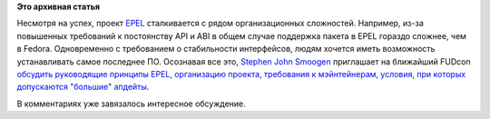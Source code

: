 .. title: Будущее проекта EPEL
.. slug: Будущее-проекта-epel
.. date: 2012-11-23 10:36:19
.. tags:
.. category:
.. link:
.. description:
.. type: text
.. author: Peter Lemenkov

**Это архивная статья**


Несмотря на успех, проект `EPEL <https://fedoraproject.org/wiki/EPEL>`__
сталкивается с рядом организационных сложностей. Например, из-за
повышенных требований к постоянству API и ABI в общем случае поддержка
пакета в EPEL гораздо сложнее, чем в Fedora. Одновременно с требованием
о стабильности интерфейсов, людям хочется иметь возможность
устанавливать самое последнее ПО. Осознавая все это, `Stephen John
Smoogen <https://plus.google.com/101738702159626103832/about>`__
приглашает на ближайший FUDcon `обсудить руководящие принципы EPEL,
организацию проекта, требования к мэйнтейнерам, условия, при которых
допускаются "большие"
апдейты <http://thread.gmane.org/gmane.linux.redhat.fedora.epel.devel/8007>`__.

В комментариях уже завязалось интересное обсуждение.

